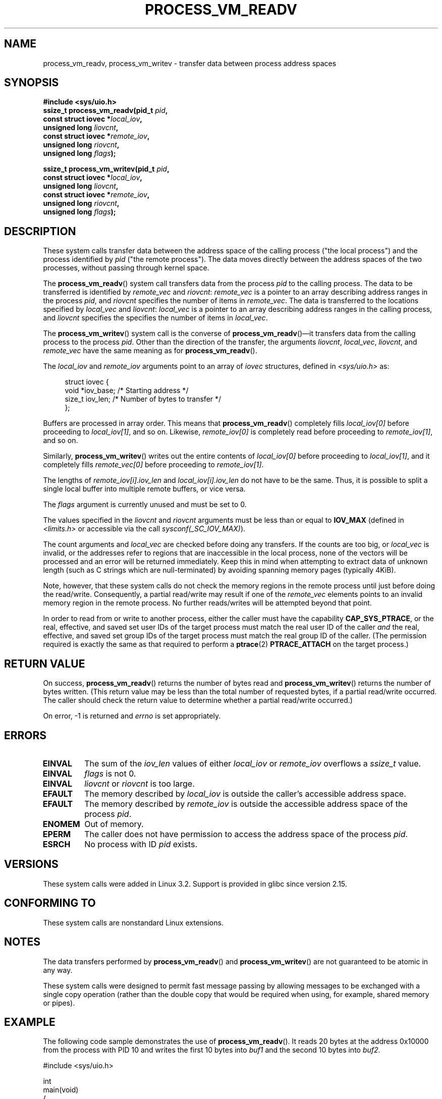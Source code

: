 .\" Copyright (C) 2011 Christopher Yeoh <cyeoh@au1.ibm.com>
.\" and Copyright (C) 2012 Mike Frysinger <vapier@gentoo.org>
.\" and Copyright (C) 2012 Michael Kerrisk <mtk.man-pages@gmail.com>
.\"
.\" Permission is granted to make and distribute verbatim copies of this
.\" manual provided the copyright notice and this permission notice are
.\" preserved on all copies.
.\"
.\" Permission is granted to copy and distribute modified versions of this
.\" manual under the conditions for verbatim copying, provided that the
.\" entire resulting derived work is distributed under the terms of a
.\" permission notice identical to this one.
.\"
.\" Since the Linux kernel and libraries are constantly changing, this
.\" manual page may be incorrect or out-of-date.  The author(s) assume no
.\" responsibility for errors or omissions, or for damages resulting from
.\" the use of the information contained herein.  The author(s) may not
.\" have taken the same level of care in the production of this manual,
.\" which is licensed free of charge, as they might when working
.\" professionally.
.\"
.\" Formatted or processed versions of this manual, if unaccompanied by
.\" the source, must acknowledge the copyright and authors of this work.
.\"
.\" Commit fcf634098c00dd9cd247447368495f0b79be12d1
.\"	
.TH PROCESS_VM_READV 2 2012-03-25 "Linux" "Linux Programmer's Manual"
.SH NAME
process_vm_readv, process_vm_writev \- transfer data between process address spaces
.SH SYNOPSIS
.B #include <sys/uio.h>
.nf
.BI "ssize_t process_vm_readv(pid_t " pid ,
.BI "                         const struct iovec *" local_iov ,
.BI "                         unsigned long " liovcnt ,
.BI "                         const struct iovec *" remote_iov ,
.BI "                         unsigned long " riovcnt ,
.BI "                         unsigned long " flags ");"

.BI "ssize_t process_vm_writev(pid_t " pid ,
.BI "                          const struct iovec *" local_iov ,
.BI "                          unsigned long " liovcnt ,
.BI "                          const struct iovec *" remote_iov ,
.BI "                          unsigned long " riovcnt ,
.BI "                          unsigned long " flags ");"
.fi
.SH DESCRIPTION
These system calls transfer data between the address space
of the calling process ("the local process") and the process identified by
.IR pid
("the remote process").
The data moves directly between the address spaces of the two processes,
without passing through kernel space.

The
.BR process_vm_readv ()
system call transfers data from the process
.I pid
to the calling process.
The data to be transferred is identified by
.IR remote_vec
and
.IR riovcnt :
.IR remote_vec
is a pointer to an array describing address ranges in the process
.IR pid ,
and
.IR riovcnt
specifies the number of items in
.IR remote_vec .
The data is transferred to the locations specified by
.IR local_vec
and
.IR liovcnt :
.IR local_vec
is a pointer to an array describing address ranges in the calling process,
and
.IR liovcnt
specifies the specifies the number of items in
.IR local_vec .

The
.BR process_vm_writev ()
system call is the converse of
.BR process_vm_readv ()\(emit
transfers data from the calling process to the process
.IR pid .
Other than the direction of the transfer, the arguments
.IR liovcnt ,
.IR local_vec ,
.IR liovcnt ,
and
.IR remote_vec
have the same meaning as for
.BR process_vm_readv ().

The
.I local_iov
and 
.I remote_iov
arguments point to an array of
.I iovec
structures, defined in
.IR <sys/uio.h>
as:

.in +4n
.nf
struct iovec {
    void  *iov_base;    /* Starting address */
    size_t iov_len;     /* Number of bytes to transfer */
};
.fi
.in

Buffers are processed in array order.
This means that
.BR process_vm_readv ()
completely fills 
.I local_iov[0]
before proceeding to 
.IR local_iov[1] ,
and so on.
Likewise,
.I remote_iov[0]
is completely read before proceeding to 
.IR remote_iov[1] ,
and so on.

Similarly,
.BR process_vm_writev ()
writes out the entire contents of 
.I local_iov[0]
before proceeding to
.IR local_iov[1] ,
and it completely fills 
.I remote_vec[0]
before proceeding to 
.IR remote_iov[1] .

The lengths of 
.I remote_iov[i].iov_len
and 
.I local_iov[i].iov_len
do not have to be the same.
Thus, it is possible to split a single local buffer
into multiple remote buffers, or vice versa.

The 
.I flags
argument is currently unused and must be set to 0.

The values specified in the
.I liovcnt
and
.I riovcnt
arguments must be less than or equal to
.BR IOV_MAX
(defined in
.I <limits.h>
or accessible via the call
.IR sysconf(_SC_IOV_MAX) ).
.\" In time, glibc might provide a wrapper that works around this limit,
.\" as is done for readv()/writev()

The count arguments and
.IR local_vec
are checked before doing any transfers.
If the counts are too big, or
.I local_vec
is invalid,
or the addresses refer to regions that are inaccessible in the local process,
none of the vectors will be processed and an
error will be returned immediately.
.\" FIXME: What does the following sentence mean?
Keep this in mind when attempting to
extract data of unknown length (such as C strings which are null-terminated)
by avoiding spanning memory pages (typically 4KiB).

Note, however, that these system calls do not check the memory regions
in the remote process until just before doing the read/write.
Consequently, a partial read/write may result if one of the
.I remote_vec
elements points to an invalid memory region in the remote process.
No further reads/writes will be attempted beyond that point.

In order to read from or write to another process,
either the caller must have the capability
.BR CAP_SYS_PTRACE ,
or
the real, effective, and saved set user IDs
of the target process must match the real user ID of the caller
.I and
the real, effective, and saved set group IDs
of the target process must match the real group ID of the caller.
(The permission required is exactly the same as that required to perform a
.BR ptrace (2)
.BR PTRACE_ATTACH
on the target process.)
.SH "RETURN VALUE"
On success,
.BR process_vm_readv ()
returns the number of bytes read and
.BR process_vm_writev ()
returns the number of bytes written.
(This return value may be less than the total number of requested bytes,
if a partial read/write occurred.
The caller should check the return value to determine whether
a partial read/write occurred.)

On error, \-1 is returned and
.I errno
is set appropriately.
.SH ERRORS
.TP
.B EINVAL
The sum of the 
.I iov_len
values of either 
.I local_iov
or 
.I remote_iov
overflows a
.I ssize_t
value.
.TP
.B EINVAL
.I flags
is not 0.
.TP
.B EINVAL
.I liovcnt
or
.I riovcnt
is too large.
.TP
.B EFAULT
The memory described by 
.I local_iov
is outside the caller's accessible address space.
.TP
.B EFAULT
The memory described by 
.I remote_iov
is outside the accessible address space of the process 
.IR pid .
.TP
.B ENOMEM
Out of memory.
.TP
.B EPERM
The caller does not have permission to access the address space of the process
.IR pid .
.TP
.B ESRCH
No process with ID
.I pid
exists.
.SH VERSIONS
These system calls were added in Linux 3.2.
Support is provided in glibc since version 2.15.
.SH "CONFORMING TO"
These system calls are nonstandard Linux extensions.
.SH NOTES
The data transfers performed by
.BR process_vm_readv ()
and
.BR process_vm_writev ()
are not guaranteed to be atomic in any way.

These system calls were designed to permit fast message passing
by allowing messages to be exchanged with a single copy operation
(rather than the double copy that would be required
when using, for example, shared memory or pipes).
.\" Original user is MPI, http://www.mcs.anl.gov/research/projects/mpi/
.\" See also some benchmarks at http://lwn.net/Articles/405284/
.\" and http://marc.info/?l=linux-mm&m=130105930902915&w=2
.SH EXAMPLE
The following code sample demonstrates the use of
.BR process_vm_readv ().
It reads 20 bytes at the address 0x10000 from the process with PID 10 
and writes the first 10 bytes into
.I buf1
and the second 10 bytes into
.IR buf2 .
.sp
.nf
#include <sys/uio.h>

int
main(void)
{
    struct iovec local[2];
    struct iovec remote[1];
    char buf1[10];
    char buf2[10];
    ssize_t nread;
    pid_t pid = 10; /* PID of target process */

    local[0].iov_base = buf1;
    local[0].iov_len = 10;
    local[1].iov_base = buf2;
    local[1].iov_len = 10;
    remote[0].iov_base = (void *) 0x10000;
    remote[1].iov_len = 20;

    nread = process_vm_readv(pid, local, 2, remote, 1, 0);
    if (nread != 20)
        return 1;
    else
        return 0;
}
.fi
.SH "SEE ALSO"
.BR readv (2),
.BR writev (2)
